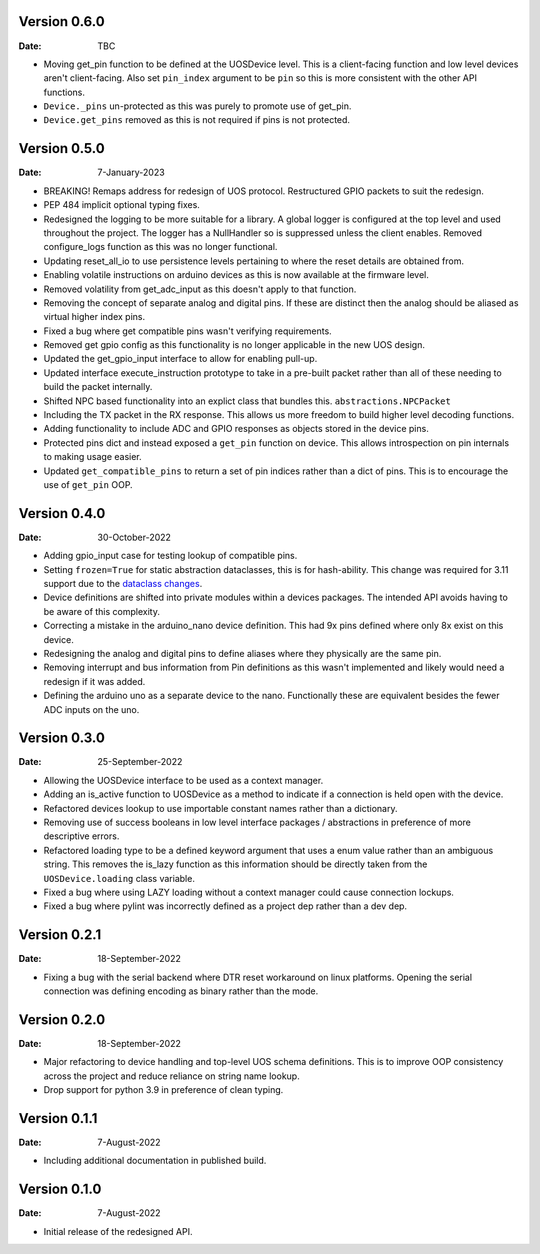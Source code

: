 Version 0.6.0
-------------

:Date: TBC

* Moving get_pin function to be defined at the UOSDevice level.
  This is a client-facing function and low level devices aren't client-facing.
  Also set ``pin_index`` argument to be ``pin`` so this is more consistent
  with the other API functions.
* ``Device._pins`` un-protected as this was purely to promote use of get_pin.
* ``Device.get_pins`` removed as this is not required if pins is not protected.

Version 0.5.0
-------------

:Date: 7-January-2023

* BREAKING! Remaps address for redesign of UOS protocol.
  Restructured GPIO packets to suit the redesign.
* PEP 484 implicit optional typing fixes.
* Redesigned the logging to be more suitable for a library.
  A global logger is configured at the top level and used throughout
  the project.
  The logger has a NullHandler so is suppressed unless the client enables.
  Removed configure_logs function as this was no longer functional.
* Updating reset_all_io to use persistence levels pertaining to where the
  reset details are obtained from.
* Enabling volatile instructions on arduino devices as this is now
  available at the firmware level.
* Removed volatility from get_adc_input as this doesn't apply to that
  function.
* Removing the concept of separate analog and digital pins.
  If these are distinct then the analog should be aliased as virtual higher
  index pins.
* Fixed a bug where get compatible pins wasn't verifying requirements.
* Removed get gpio config as this functionality is no longer applicable in
  the new UOS design.
* Updated the get_gpio_input interface to allow for enabling pull-up.
* Updated interface execute_instruction prototype to take in a pre-built
  packet rather than all of these needing to build the packet internally.
* Shifted NPC based functionality into an explict class that bundles this.
  ``abstractions.NPCPacket``
* Including the TX packet in the RX response.
  This allows us more freedom to build higher level decoding functions.
* Adding functionality to include ADC and GPIO responses as objects stored
  in the device pins.
* Protected pins dict and instead exposed a ``get_pin`` function on device.
  This allows introspection on pin internals to making usage easier.
* Updated ``get_compatible_pins`` to return a set of pin indices rather
  than a dict of pins. This is to encourage the use of ``get_pin`` OOP.

Version 0.4.0
-------------

:Date: 30-October-2022

* Adding gpio_input case for testing lookup of compatible pins.
* Setting ``frozen=True`` for static abstraction dataclasses,
  this is for hash-ability. This change was required for 3.11
  support due to the
  `dataclass changes <https://github.com/python/cpython/issues/88840>`_.
* Device definitions are shifted into private modules within a
  devices packages. The intended API avoids having to be aware of this
  complexity.
* Correcting a mistake in the arduino_nano device definition.
  This had 9x pins defined where only 8x exist on this device.
* Redesigning the analog and digital pins to define aliases where
  they physically are the same pin.
* Removing interrupt and bus information from Pin definitions as
  this wasn't implemented and likely would need a redesign if it was
  added.
* Defining the arduino uno as a separate device to the nano.
  Functionally these are equivalent besides the fewer ADC inputs
  on the uno.

Version 0.3.0
-------------

:Date: 25-September-2022

* Allowing the UOSDevice interface to be used as a context manager.
* Adding an is_active function to UOSDevice as a method to indicate
  if a connection is held open with the device.
* Refactored devices lookup to use importable constant names rather
  than a dictionary.
* Removing use of success booleans in low level interface packages
  / abstractions in preference of more descriptive errors.
* Refactored loading type to be a defined keyword argument that
  uses a enum value rather than an ambiguous string. This removes
  the is_lazy function as this information should be directly taken
  from the ``UOSDevice.loading`` class variable.
* Fixed a bug where using LAZY loading without a context manager could
  cause connection lockups.
* Fixed a bug where pylint was incorrectly defined as a project dep
  rather than a dev dep.

Version 0.2.1
-------------

:Date: 18-September-2022

* Fixing a bug with the serial backend where DTR reset workaround on
  linux platforms. Opening the serial connection was defining encoding
  as binary rather than the mode.

Version 0.2.0
-------------

:Date: 18-September-2022

* Major refactoring to device handling and top-level UOS schema
  definitions. This is to improve OOP consistency across the project
  and reduce reliance on string name lookup.
* Drop support for python 3.9 in preference of clean typing.

Version 0.1.1
-------------

:Date: 7-August-2022

* Including additional documentation in published build.

Version 0.1.0
-------------

:Date: 7-August-2022

* Initial release of the redesigned API.
